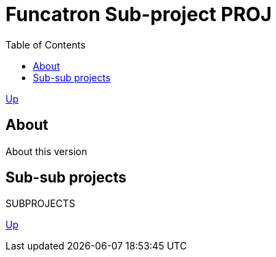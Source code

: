 = Funcatron Sub-project $$PROJ$$
:toc:

link:../index.html[Up]

== About

About this version

== Sub-sub projects

$$SUBPROJECTS$$

link:../index.html[Up]